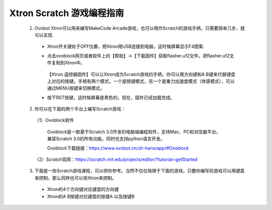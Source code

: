 Xtron Scratch 游戏编程指南
===========================

  1. Ovobot Xtron可以用来编写MakeCode Arcade游戏，也可以用作Scratch的游戏手柄，只需要简单几步，就可以实现.

    * Xtron开关键处于OFF位置，把Xtron用USB连接到电脑，这时候屏幕显示F4图案.

    .. image:: images/F4.png

    .. image:: images/null.png

    * 点击ovoblock网页或者软件上的【帮助】->【下载固件】获取flasher.uf2文件，把flasher.uf2文件复制到Xtron中。

        .. image:: images/gujian.png
            :width: 296.5


      .. image:: images/null.png

      【Xtron 遥控器固件】可以让Xtron成为Scratch游戏的手柄，你可以用方向键和A B键来代替键盘上对应的按键。手柄有两个模式，一个是按键模式，另一个是重力加速度模式（体感模式），可以通过MENU按键来切换模式。

    .. image:: images/null.png

    * 按下RST按键，这时候屏幕是黑色的。现在，固件已经加载完成。

  2. 你可以在下面的两个平台上编写Scratch游戏：

    （1）Ovoblock软件

        Ovoblock是一款基于Scratch 3.0开发的电脑端编程软件，支持Mac、PC和浏览器平台，兼容Scratch 3.0的所有功能，同时也支持python语言开发。

        Ovoblock下载链接：https://www.ovobot.cn/zh-hans/app/#Ovoblock

    （2）Scratch官网：https://scratch.mit.edu/projects/editor/?tutorial=getStarted
  
  
  3. 下面是一些Scratch游戏课程，可以供你参考。当然不仅仅局限于下面的游戏，只要你编写的游戏可以用键盘来控制，那么同样也可以用Xtron来控制。

    * Xtron的4个方向键对应键盘的方向键
    * Xtron的A B按键对应键盘的按键A 以及按键B

    .. toctree::
        :maxdepth: 1

        mazy
        character
        tank_control
        gift
        fish
        marbles
        horse
        sea
        car
        tanks
        hell





